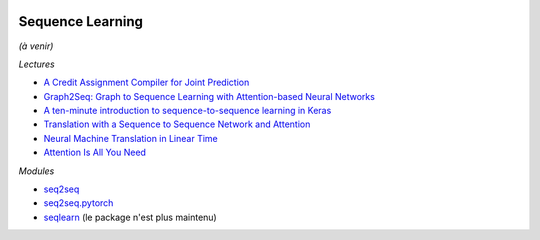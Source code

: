
.. image:: pystat.png
    :height: 20
    :alt: Statistique
    :target: http://www.xavierdupre.fr/app/ensae_teaching_cs/helpsphinx3/td_2a_notions.html#pour-un-profil-plutot-data-scientist

.. _l-ml2a-seqlearn:

Sequence Learning
+++++++++++++++++

*(à venir)*

*Lectures*

* `A Credit Assignment Compiler for Joint Prediction <https://arxiv.org/pdf/1406.1837.pdf>`_
* `Graph2Seq: Graph to Sequence Learning with Attention-based Neural Networks <https://arxiv.org/abs/1804.00823>`_
* `A ten-minute introduction to sequence-to-sequence learning in Keras <https://blog.keras.io/a-ten-minute-introduction-to-sequence-to-sequence-learning-in-keras.html>`_
* `Translation with a Sequence to Sequence Network and Attention <http://pytorch.org/tutorials/intermediate/seq2seq_translation_tutorial.html>`_
* `Neural Machine Translation in Linear Time <https://arxiv.org/pdf/1610.10099.pdf>`_
* `Attention Is All You Need <https://arxiv.org/pdf/1706.03762.pdf>`_

*Modules*

* `seq2seq <https://github.com/google/seq2seq>`_
* `seq2seq.pytorch <https://github.com/eladhoffer/seq2seq.pytorch>`_
* `seqlearn <https://github.com/larsmans/seqlearn>`_ (le package n'est plus maintenu)
